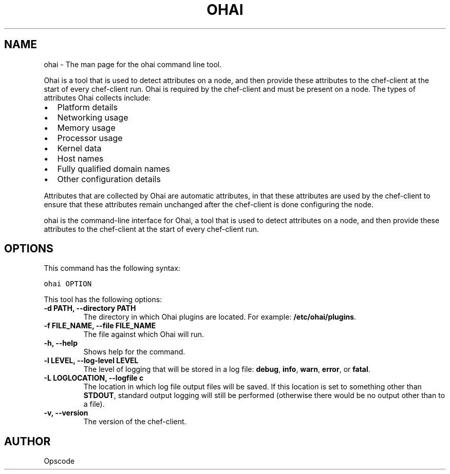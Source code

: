 .TH "OHAI" "1" "Ohai 6.20.0" "" "ohai"
.SH NAME
ohai \- The man page for the ohai command line tool.
.
.nr rst2man-indent-level 0
.
.de1 rstReportMargin
\\$1 \\n[an-margin]
level \\n[rst2man-indent-level]
level margin: \\n[rst2man-indent\\n[rst2man-indent-level]]
-
\\n[rst2man-indent0]
\\n[rst2man-indent1]
\\n[rst2man-indent2]
..
.de1 INDENT
.\" .rstReportMargin pre:
. RS \\$1
. nr rst2man-indent\\n[rst2man-indent-level] \\n[an-margin]
. nr rst2man-indent-level +1
.\" .rstReportMargin post:
..
.de UNINDENT
. RE
.\" indent \\n[an-margin]
.\" old: \\n[rst2man-indent\\n[rst2man-indent-level]]
.nr rst2man-indent-level -1
.\" new: \\n[rst2man-indent\\n[rst2man-indent-level]]
.in \\n[rst2man-indent\\n[rst2man-indent-level]]u
..
.\" Man page generated from reStructuredText.
.
.sp
Ohai is a tool that is used to detect attributes on a node, and then provide these attributes to the chef\-client at the start of every chef\-client run. Ohai is required by the chef\-client and must be present on a node. The types of attributes Ohai collects include:
.INDENT 0.0
.IP \(bu 2
Platform details
.IP \(bu 2
Networking usage
.IP \(bu 2
Memory usage
.IP \(bu 2
Processor usage
.IP \(bu 2
Kernel data
.IP \(bu 2
Host names
.IP \(bu 2
Fully qualified domain names
.IP \(bu 2
Other configuration details
.UNINDENT
.sp
Attributes that are collected by Ohai are automatic attributes, in that these attributes are used by the chef\-client to ensure that these attributes remain unchanged after the chef\-client is done configuring the node.
.sp
ohai is the command\-line interface for Ohai, a tool that is used to detect attributes on a node, and then provide these attributes to the chef\-client at the start of every chef\-client run.
.SH OPTIONS
.sp
This command has the following syntax:
.sp
.nf
.ft C
ohai OPTION
.ft P
.fi
.sp
This tool has the following options:
.INDENT 0.0
.TP
.B \fB\-d PATH\fP, \fB\-\-directory PATH\fP
The directory in which Ohai plugins are located. For example: \fB/etc/ohai/plugins\fP.
.TP
.B \fB\-f FILE_NAME\fP, \fB\-\-file FILE_NAME\fP
The file against which Ohai will run.
.TP
.B \fB\-h\fP, \fB\-\-help\fP
Shows help for the command.
.TP
.B \fB\-l LEVEL\fP, \fB\-\-log\-level LEVEL\fP
The level of logging that will be stored in a log file: \fBdebug\fP, \fBinfo\fP, \fBwarn\fP, \fBerror\fP, or \fBfatal\fP.
.TP
.B \fB\-L LOGLOCATION\fP, \fB\-\-logfile c\fP
The location in which log file output files will be saved. If this location is set to something other than \fBSTDOUT\fP, standard output logging will still be performed (otherwise there would be no output other than to a file).
.TP
.B \fB\-v\fP, \fB\-\-version\fP
The version of the chef\-client.
.UNINDENT
.SH AUTHOR
Opscode
.\" Generated by docutils manpage writer.
.
